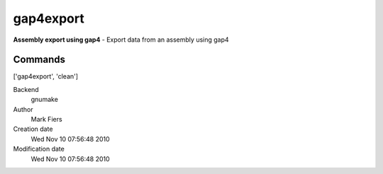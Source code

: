 gap4export
------------------------------------------------

**Assembly export using gap4** - Export data from an assembly using gap4

Commands
~~~~~~~~
['gap4export', 'clean']


Backend 
  gnumake
Author
  Mark Fiers
Creation date
  Wed Nov 10 07:56:48 2010
Modification date
  Wed Nov 10 07:56:48 2010



